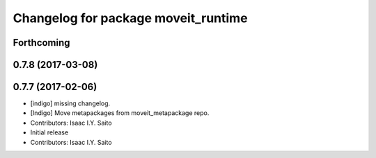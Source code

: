 ^^^^^^^^^^^^^^^^^^^^^^^^^^^^^^^^^^^^
Changelog for package moveit_runtime
^^^^^^^^^^^^^^^^^^^^^^^^^^^^^^^^^^^^

Forthcoming
-----------

0.7.8 (2017-03-08)
------------------

0.7.7 (2017-02-06)
------------------
* [indigo] missing changelog.
* [Indigo] Move metapackages from moveit_metapackage repo.
* Contributors: Isaac I.Y. Saito

* Initial release
* Contributors: Isaac I.Y. Saito
